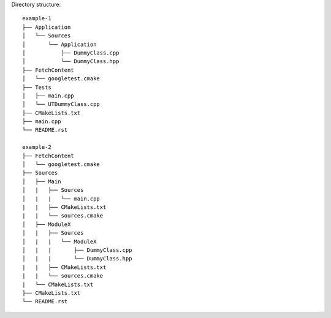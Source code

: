 Directory structure:
::

    example-1
    ├── Application
    │   └── Sources
    │       └── Application
    │           ├── DummyClass.cpp
    │           └── DummyClass.hpp
    ├── FetchContent
    │   └── googletest.cmake
    ├── Tests
    │   ├── main.cpp
    │   └── UTDummyClass.cpp
    ├── CMakeLists.txt
    ├── main.cpp
    └── README.rst

    example-2
    ├── FetchContent
    │   └── googletest.cmake
    ├── Sources
    │   ├── Main
    │   |   ├── Sources
    │   |   |   └── main.cpp
    |   |   ├── CMakeLists.txt
    |   |   └── sources.cmake
    │   ├── ModuleX
    │   |   ├── Sources
    │   |   |   └── ModuleX
    │   |   |       ├── DummyClass.cpp
    │   |   |       └── DummyClass.hpp
    |   |   ├── CMakeLists.txt
    |   |   └── sources.cmake
    |   └── CMakeLists.txt
    ├── CMakeLists.txt
    └── README.rst
